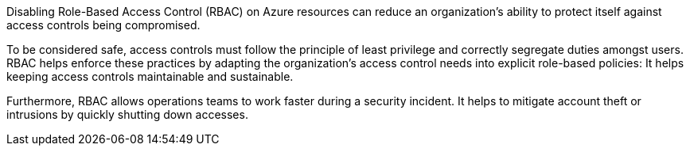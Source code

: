 Disabling Role-Based Access Control (RBAC) on Azure resources can reduce an
organization's ability to protect itself against access controls being compromised.

To be considered safe, access controls must follow the principle of
least privilege and correctly segregate duties amongst users.
RBAC helps enforce these practices by adapting the organization's access control
needs into explicit role-based policies: It helps keeping access controls maintainable
and sustainable.

Furthermore, RBAC allows operations teams to work faster during a security
incident. It helps to mitigate account theft or intrusions by quickly shutting down
accesses.
